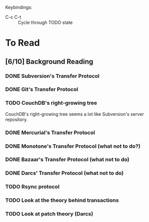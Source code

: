 Keybindings:
 - C-c C-t :: Cycle through TODO state

* To Read
** [6/10] Background Reading
*** DONE Subversion's Transfer Protocol
*** DONE Git's Transfer Protocol
*** TODO CouchDB's right-growing tree
    CouchDB's right-growing tree seems a lot like Subversion's server
    repository.
*** DONE Mercurial's Transfer Protocol
*** DONE Monotone's Transfer Protocol (what not to do?)
*** DONE Bazaar's Transfer Protocol (what not to do)
*** DONE Darcs' Transfer Protocol (what not to do)
*** TODO Rsync protocol
*** TODO Look at the theory behind transactions
*** TODO Look at patch theory (Darcs)
